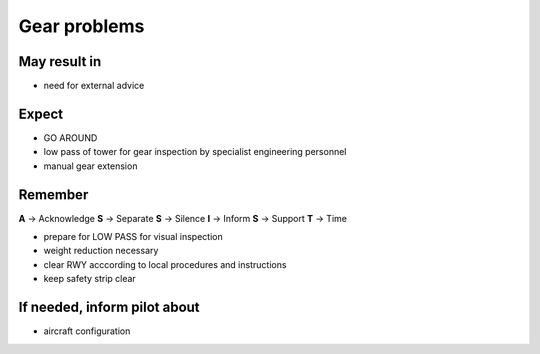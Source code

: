 =============
Gear problems
=============

May result in
-------------

*    need for external advice

Expect
------

*   GO AROUND

*   low pass of tower for gear inspection by specialist engineering personnel

*   manual gear extension

Remember
--------

**A** -> Acknowledge
**S** -> Separate
**S** -> Silence
**I** -> Inform
**S** -> Support
**T** -> Time

*   prepare for LOW PASS for visual inspection

*   weight reduction necessary

*   clear RWY acccording to local procedures and instructions

*   keep safety strip clear

If needed, inform pilot about
-----------------------------

*   aircraft configuration